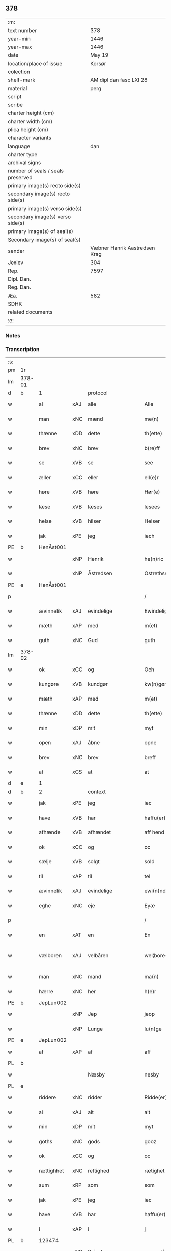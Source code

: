 ** 378

| :m:                               |                               |
| text number                       |                           378 |
| year-min                          |                          1446 |
| year-max                          |                          1446 |
| date                              |                        May 19 |
| location/place of issue           |                        Korsør |
| colection                         |                               |
| shelf-mark                        |       AM dipl dan fasc LXI 28 |
| material                          |                          perg |
| script                            |                               |
| scribe                            |                               |
| charter height (cm)               |                               |
| charter width (cm)                |                               |
| plica height (cm)                 |                               |
| character variants                |                               |
| language                          |                           dan |
| charter type                      |                               |
| archival signs                    |                               |
| number of seals / seals preserved |                               |
| primary image(s) recto side(s)    |                               |
| secondary image(s) recto side(s)  |                               |
| primary image(s) verso side(s)    |                               |
| secondary image(s) verso side(s)  |                               |
| primary image(s) of seal(s)       |                               |
| Secondary image(s) of seal(s)     |                               |
| sender                            | Væbner Hanrik Aastredsen Krag |
| Jexlev                            |                           304 |
| Rep.                              |                          7597 |
| Dipl. Dan.                        |                               |
| Reg. Dan.                         |                               |
| Æa.                               |                           582 |
| SDHK                              |                               |
| related documents                 |                               |
| :e:                               |                               |

*** Notes


*** Transcription
| :s: |        |             |     |                    |   |                      |               |   |   |   |       |     |   |   |   |               |    |    |    |    |
| pm  | 1r     |             |     |                    |   |                      |               |   |   |   |       |     |   |   |   |               |    |    |    |    |
| lm  | 378-01 |             |     |                    |   |                      |               |   |   |   |       |     |   |   |   |               |    |    |    |    |
| d   | b      | 1           |     | protocol           |   |                      |               |   |   |   |       |     |   |   |   |               |    |    |    |    |
| w   |        | al          | xAJ | alle               |   | Alle                 | Alle          |   |   |   |       | dan |   |   |   |        378-01 |    |    |    |    |
| w   |        | man         | xNC | mænd               |   | me(n)                | me̅            |   |   |   |       | dan |   |   |   |        378-01 |    |    |    |    |
| w   |        | thænne      | xDD | dette              |   | th(ette)             | thꝫͤ           |   |   |   |       | dan |   |   |   |        378-01 |    |    |    |    |
| w   |        | brev        | xNC | brev               |   | b(re)ff              | bff          |   |   |   |       | dan |   |   |   |        378-01 |    |    |    |    |
| w   |        | se          | xVB | se                 |   | see                  | ſee           |   |   |   |       | dan |   |   |   |        378-01 |    |    |    |    |
| w   |        | æller       | xCC | eller              |   | ell(e)r              | ellꝝ          |   |   |   |       | dan |   |   |   |        378-01 |    |    |    |    |
| w   |        | høre        | xVB | høre               |   | Hør(e)               | Hør          |   |   |   |       | dan |   |   |   |        378-01 |    |    |    |    |
| w   |        | læse        | xVB | læses              |   | lesees               | leſee        |   |   |   |       | dan |   |   |   |        378-01 |    |    |    |    |
| w   |        | helse       | xVB | hilser             |   | Helser               | Helſer        |   |   |   |       | dan |   |   |   |        378-01 |    |    |    |    |
| w   |        | jak         | xPE | jeg                |   | iech                 | ıech          |   |   |   |       | dan |   |   |   |        378-01 |    |    |    |    |
| PE  | b      | HenÅst001   |     |                    |   |                      |               |   |   |   |       |     |   |   |   |               |    1597|    |    |    |
| w   |        |             | xNP | Henrik             |   | he(n)ric             | he̅rıc         |   |   |   |       | dan |   |   |   |        378-01 |1597|    |    |    |
| w   |        |             | xNP | Åstredsen          |   | Ostreths(øn)         | Oſtreth      |   |   |   |       | dan |   |   |   |        378-01 |1597|    |    |    |
| PE  | e      | HenÅst001   |     |                    |   |                      |               |   |   |   |       |     |   |   |   |               |    1597|    |    |    |
| p   |        |             |     |                    |   | /                    | /             |   |   |   |       | dan |   |   |   |        378-01 |    |    |    |    |
| w   |        | ævinnelik   | xAJ | evindelige         |   | Ewindelige           | Ewındelíge    |   |   |   |       | dan |   |   |   |        378-01 |    |    |    |    |
| w   |        | mæth        | xAP | med                |   | m(et)                | mꝫ            |   |   |   |       | dan |   |   |   |        378-01 |    |    |    |    |
| w   |        | guth        | xNC | Gud                |   | guth                 | guth          |   |   |   |       | dan |   |   |   |        378-01 |    |    |    |    |
| lm  | 378-02 |             |     |                    |   |                      |               |   |   |   |       |     |   |   |   |               |    |    |    |    |
| w   |        | ok          | xCC | og                 |   | Och                  | Och           |   |   |   |       | dan |   |   |   |        378-02 |    |    |    |    |
| w   |        | kungøre     | xVB | kundgør            |   | kw(n)gør             | kw̅gøꝛ         |   |   |   |       | dan |   |   |   |        378-02 |    |    |    |    |
| w   |        | mæth        | xAP | med                |   | m(et)                | mꝫ            |   |   |   |       | dan |   |   |   |        378-02 |    |    |    |    |
| w   |        | thænne      | xDD | dette              |   | th(ette)             | thꝫͤ           |   |   |   |       | dan |   |   |   |        378-02 |    |    |    |    |
| w   |        | min         | xDP | mit                |   | myt                  | myt           |   |   |   |       | dan |   |   |   |        378-02 |    |    |    |    |
| w   |        | open        | xAJ | åbne               |   | opne                 | opne          |   |   |   |       | dan |   |   |   |        378-02 |    |    |    |    |
| w   |        | brev        | xNC | brev               |   | breff                | breff         |   |   |   |       | dan |   |   |   |        378-02 |    |    |    |    |
| w   |        | at          | xCS | at                 |   | at                   | at            |   |   |   |       | dan |   |   |   |        378-02 |    |    |    |    |
| d   | e      | 1           |     |                    |   |                      |               |   |   |   |       |     |   |   |   |               |    |    |    |    |
| d   | b      | 2           |     | context            |   |                      |               |   |   |   |       |     |   |   |   |               |    |    |    |    |
| w   |        | jak         | xPE | jeg                |   | iec                  | ıec           |   |   |   |       | dan |   |   |   |        378-02 |    |    |    |    |
| w   |        | have        | xVB | har                |   | haffu(er)            | haffu        |   |   |   |       | dan |   |   |   |        378-02 |    |    |    |    |
| w   |        | afhænde     | xVB | afhændet           |   | aff hend             | aff hend      |   |   |   |       | dan |   |   |   |        378-02 |    |    |    |    |
| w   |        | ok          | xCC | og                 |   | oc                   | oc            |   |   |   |       | dan |   |   |   |        378-02 |    |    |    |    |
| w   |        | sælje       | xVB | solgt              |   | sold                 | ſold          |   |   |   |       | dan |   |   |   |        378-02 |    |    |    |    |
| w   |        | til         | xAP | til                |   | tel                  | tel           |   |   |   |       | dan |   |   |   |        378-02 |    |    |    |    |
| w   |        | ævinnelik   | xAJ | evindelige         |   | ewi(n)ndelige        | ewı̅ndelige    |   |   |   |       | dan |   |   |   |        378-02 |    |    |    |    |
| w   |        | eghe        | xNC | eje                |   | Eyæ                  | Eyæ           |   |   |   |       | dan |   |   |   |        378-02 |    |    |    |    |
| p   |        |             |     |                    |   | /                    | /             |   |   |   |       | dan |   |   |   |        378-02 |    |    |    |    |
| w   |        | en          | xAT | en                 |   | En                   | En            |   |   |   |       | dan |   |   |   |        378-02 |    |    |    |    |
| w   |        | vælboren    | xAJ | velbåren           |   | wel¦bore(n)          | wel¦bore̅      |   |   |   |       | dan |   |   |   | 378-02—378-03 |    |    |    |    |
| w   |        | man         | xNC | mand               |   | ma(n)                | ma̅            |   |   |   |       | dan |   |   |   |        378-03 |    |    |    |    |
| w   |        | hærre       | xNC | her                 |   | h(e)r                | hꝝ            |   |   |   |       | dan |   |   |   |        378-03 |    |    |    |    |
| PE  | b      | JepLun002   |     |                    |   |                      |               |   |   |   |       |     |   |   |   |               |    1598|    |    |    |
| w   |        |             | xNP | Jep                |   | jeop                 | ȷeop          |   |   |   |       | dan |   |   |   |        378-03 |1598|    |    |    |
| w   |        |             | xNP | Lunge              |   | lu(n)ge              | lu̅ge          |   |   |   |       | dan |   |   |   |        378-03 |1598|    |    |    |
| PE  | e      | JepLun002   |     |                    |   |                      |               |   |   |   |       |     |   |   |   |               |    1598|    |    |    |
| w   |        | af          | xAP | af                 |   | aff                  | aff           |   |   |   |       | dan |   |   |   |        378-03 |    |    |    |    |
| PL  | b      |             |     |                    |   |                      |               |   |   |   |       |     |   |   |   |               |    |    |    1554|    |
| w   |        |             |     | Næsby              |   | nesby                | neſby         |   |   |   |       | dan |   |   |   |        378-03 |    |    |1554|    |
| PL  | e      |             |     |                    |   |                      |               |   |   |   |       |     |   |   |   |               |    |    |    1554|    |
| w   |        | riddere     | xNC | ridder             |   | Ridde(er)            | Ridde        |   |   |   |       | dan |   |   |   |        378-03 |    |    |    |    |
| w   |        | al          | xAJ | alt                |   | alt                  | alt           |   |   |   |       | dan |   |   |   |        378-03 |    |    |    |    |
| w   |        | min         | xDP | mit                |   | myt                  | myt           |   |   |   |       | dan |   |   |   |        378-03 |    |    |    |    |
| w   |        | goths       | xNC | gods               |   | gooz                 | gooz          |   |   |   |       | dan |   |   |   |        378-03 |    |    |    |    |
| w   |        | ok          | xCC | og                 |   | oc                   | oc            |   |   |   |       | dan |   |   |   |        378-03 |    |    |    |    |
| w   |        | rættighhet  | xNC | rettighed          |   | rætighet             | rætighet      |   |   |   |       | dan |   |   |   |        378-03 |    |    |    |    |
| w   |        | sum         | xRP | som                |   | som                  | ſom           |   |   |   |       | dan |   |   |   |        378-03 |    |    |    |    |
| w   |        | jak         | xPE | jeg                |   | iec                  | ıec           |   |   |   |       | dan |   |   |   |        378-03 |    |    |    |    |
| w   |        | have        | xVB | har                |   | haffu(er)            | haffu        |   |   |   |       | dan |   |   |   |        378-03 |    |    |    |    |
| w   |        | i           | xAP | i                  |   | j                    | j             |   |   |   |       | dan |   |   |   |        378-03 |    |    |    |    |
| PL  | b      |             123474|     |                    |   |                      |               |   |   |   |       |     |   |   |   |               |    |    |    1555|    |
| w   |        |             | xNP | Reinstrup          |   | reyenst(or)p         | reyenſtͦp      |   |   |   |       | dan |   |   |   |        378-03 |    |    |1555|    |
| PL  | e      |             123474|     |                    |   |                      |               |   |   |   |       |     |   |   |   |               |    |    |    1555|    |
| lm  | 378-04 |             |     |                    |   |                      |               |   |   |   |       |     |   |   |   |               |    |    |    |    |
| w   |        | i           | xAP | i                  |   | j                    | j             |   |   |   |       | dan |   |   |   |        378-04 |    |    |    |    |
| PL  | b      |             123140|     |                    |   |                      |               |   |   |   |       |     |   |   |   |               |    |    |    1556|    |
| w   |        |             | xNP | Flakkebjergsherred |   | flackebergsh(e)r(et) | flackebergſhꝝ |   |   |   |       | dan |   |   |   |        378-04 |    |    |1556|    |
| PL  | e      |             123140|     |                    |   |                      |               |   |   |   |       |     |   |   |   |               |    |    |    1556|    |
| w   |        | ok          | xCC | og                 |   | oc                   | oc            |   |   |   |       | dan |   |   |   |        378-04 |    |    |    |    |
| w   |        | brev        | xNC | brevene            |   | b(re)ffuene          | bffuene      |   |   |   |       | dan |   |   |   |        378-04 |    |    |    |    |
| w   |        | sum         | xRP | som                |   | som                  | ſo           |   |   |   |       | dan |   |   |   |        378-04 |    |    |    |    |
| w   |        | upa         | xAP | på                 |   | paa                  | paa           |   |   |   |       | dan |   |   |   |        378-04 |    |    |    |    |
| w   |        | fornævnd    | xAJ | fornævnte          |   | ford(nefnde)         | foꝛ          |   |   |   |  sup | dan |   |   |   |        378-04 |    |    |    |    |
| w   |        | goths       | xNC | gods               |   | gooz                 | gooz          |   |   |   |       | dan |   |   |   |        378-04 |    |    |    |    |
| w   |        |             | xVB |                    |   | luder                | luder         |   |   |   |       | dan |   |   |   |        378-04 |    |    |    |    |
| w   |        | sum         | xRP | som                |   | som                  | ſom           |   |   |   |       | dan |   |   |   |        378-04 |    |    |    |    |
| w   |        | jak         | xPE | jeg                |   | iec                  | ıec           |   |   |   |       | dan |   |   |   |        378-04 |    |    |    |    |
| w   |        | æfter       | xAP | efter              |   | epter                | epter         |   |   |   |       | dan |   |   |   |        378-04 |    |    |    |    |
| p   |        |             |     |                    |   | /                    | /             |   |   |   |       | dan |   |   |   |        378-04 |    |    |    |    |
| w   |        | min         | xDP | min                |   | mi(n)                | mi̅            |   |   |   |       | dan |   |   |   |        378-04 |    |    |    |    |
| w   |        | father      | xNC | fader              |   | fath(e)r             | fathꝝ         |   |   |   |       | dan |   |   |   |        378-04 |    |    |    |    |
| w   |        | ærve        | xVB | arvede             |   | erffuethe            | erffuethe     |   |   |   |       | dan |   |   |   |        378-04 |    |    |    |    |
| lm  | 378-05 |             |     |                    |   |                      |               |   |   |   |       |     |   |   |   |               |    |    |    |    |
| w   |        | mæth        | xAP | med                |   | m(et)                | mꝫ            |   |   |   |       | dan |   |   |   |        378-05 |    |    |    |    |
| w   |        | al          | xAJ | al                 |   | all                  | all           |   |   |   |       | dan |   |   |   |        378-05 |    |    |    |    |
| w   |        | thæn        | xAT | den                |   | th(e)n               | th̅           |   |   |   |       | dan |   |   |   |        378-05 |    |    |    |    |
| w   |        | jorth       | xNC | jord               |   | jordh                | ȷoꝛdh         |   |   |   |       | dan |   |   |   |        378-05 |    |    |    |    |
| w   |        | sum         | xRP | som                |   | som                  | ſom           |   |   |   |       | dan |   |   |   |        378-05 |    |    |    |    |
| w   |        | min         | xDP | min                |   | mi(n)                | mi̅            |   |   |   |       | dan |   |   |   |        378-05 |    |    |    |    |
| w   |        | father      | xNC | fader              |   | fath(e)r             | fathꝝ         |   |   |   |       | dan |   |   |   |        378-05 |    |    |    |    |
| w   |        | skifte      | xVB | skifte             |   | skiffte              | ſkiffte       |   |   |   |       | dan |   |   |   |        378-05 |    |    |    |    |
| w   |        | til         | xAP | til                |   | tel                  | tel           |   |   |   |       | dan |   |   |   |        378-05 |    |    |    |    |
| w   |        | sik         | xPE | sig                |   | sigh                 | ſıgh          |   |   |   |       | dan |   |   |   |        378-05 |    |    |    |    |
| w   |        | af          | xAP | af                 |   | aff                  | aff           |   |   |   |       | dan |   |   |   |        378-05 |    |    |    |    |
| w   |        | hærre       | xNC | her                 |   | h(e)r                | hꝝ            |   |   |   |       | dan |   |   |   |        378-05 |    |    |    |    |
| PE  | b      | AndJak001   |     |                    |   |                      |               |   |   |   |       |     |   |   |   |               |    1599|    |    |    |
| w   |        |             | xNP | Anders             |   | anders               | ander        |   |   |   |       | dan |   |   |   |        378-05 |1599|    |    |    |
| w   |        |             | xNP | Jepsen             |   | jeops(øn)            | ȷeop         |   |   |   |       | dan |   |   |   |        378-05 |1599|    |    |    |
| PE  | e      | AndJak001   |     |                    |   |                      |               |   |   |   |       |     |   |   |   |               |    1599|    |    |    |
| p   |        |             |     |                    |   | /                    | /             |   |   |   |       | dan |   |   |   |        378-05 |    |    |    |    |
| w   |        | sum         | xRP | som                |   | som                  | ſom           |   |   |   |       | dan |   |   |   |        378-05 |    |    |    |    |
| w   |        | ligje       | xVB | ligger             |   | ligg(er)             | ligg         |   |   |   |       | dan |   |   |   |        378-05 |    |    |    |    |
| w   |        | ok          | xAV | og                 |   | oc                   | oc            |   |   |   |       | dan |   |   |   |        378-05 |    |    |    |    |
| w   |        | upa         | xAP | på                 |   | pa                   | pa            |   |   |   |       | dan |   |   |   |        378-05 |    |    |    |    |
| PL  | b      |             123474|     |                    |   |                      |               |   |   |   |       |     |   |   |   |               |    |    |    1557|    |
| w   |        |             |     | Reinstrup          |   | re¦yenst(or)p        | re¦yenſtͦp     |   |   |   |       | dan |   |   |   | 378-05—378-06 |    |    |1557|    |
| PL  | e      |             123474|     |                    |   |                      |               |   |   |   |       |     |   |   |   |               |    |    |    1557|    |
| w   |        | mark        | xNC | mark               |   | m(a)rk               | mrᷓk           |   |   |   |       | dan |   |   |   |        378-06 |    |    |    |    |
| w   |        | ok          | xCC | og                 |   | oc                   | oc            |   |   |   |       | dan |   |   |   |        378-06 |    |    |    |    |
| w   |        | brev        | xNC | brevene            |   | b(re)ffuene          | bffuene      |   |   |   |       | dan |   |   |   |        378-06 |    |    |    |    |
| w   |        | mæth        | xAP | med                |   | m(et)                | mꝫ            |   |   |   |       | dan |   |   |   |        378-06 |    |    |    |    |
| p   |        |             |     |                    |   | /                    | /             |   |   |   |       | dan |   |   |   |        378-06 |    |    |    |    |
| w   |        | mæth        | xAP | med                |   | m(et)                | mꝫ            |   |   |   |       | dan |   |   |   |        378-06 |    |    |    |    |
| w   |        | al          | xAJ | alle               |   | alle                 | alle          |   |   |   |       | dan |   |   |   |        378-06 |    |    |    |    |
| w   |        | goths       | xNC | godsens            |   | gothzens             | gothzen      |   |   |   |       | dan |   |   |   |        378-06 |    |    |    |    |
| w   |        | tilligjelse | xNC | tilliggelse        |   | telligelse           | telligelſe    |   |   |   |       | dan |   |   |   |        378-06 |    |    |    |    |
| w   |        | sva         | xAV | så                 |   | swo                  | ſwo           |   |   |   |       | dan |   |   |   |        378-06 |    |    |    |    |
| w   |        | sum         | xRP | som                |   | som                  | ſo           |   |   |   |       | dan |   |   |   |        378-06 |    |    |    |    |
| w   |        | være        | xVB | er                 |   | ær                   | ær            |   |   |   |       | dan |   |   |   |        378-06 |    |    |    |    |
| w   |        | aker        | xNC | ager               |   | ager                 | ageꝛ          |   |   |   |       | dan |   |   |   |        378-06 |    |    |    |    |
| w   |        | ok          | xCC | og                 |   | oc                   | oc            |   |   |   |       | dan |   |   |   |        378-06 |    |    |    |    |
| w   |        | æng         | xNC | eng                |   | æng                  | æng           |   |   |   |       | dan |   |   |   |        378-06 |    |    |    |    |
| w   |        | skogh       | xNC | skov               |   | skow                 | ſkow          |   |   |   |       | dan |   |   |   |        378-06 |    |    |    |    |
| lm  | 378-07 |             |     |                    |   |                      |               |   |   |   |       |     |   |   |   |               |    |    |    |    |
| w   |        | mark        | xNC | mark               |   | m(a)rk               | mrᷓk           |   |   |   |       | dan |   |   |   |        378-07 |    |    |    |    |
| p   |        |             |     |                    |   | /                    | /             |   |   |   |       | dan |   |   |   |        378-07 |    |    |    |    |
| w   |        | vat         | xAJ | vådt               |   | wat                  | wat           |   |   |   |       | dan |   |   |   |        378-07 |    |    |    |    |
| p   |        |             |     |                    |   | /                    | /             |   |   |   |       | dan |   |   |   |        378-07 |    |    |    |    |
| w   |        | ok          | xCC | og                 |   | oc                   | oc            |   |   |   |       | dan |   |   |   |        378-07 |    |    |    |    |
| w   |        | thyr        | xAJ | tørt               |   | thyrt                | thẏꝛt         |   |   |   |       | dan |   |   |   |        378-07 |    |    |    |    |
| p   |        |             |     |                    |   | /                    | /             |   |   |   |       | dan |   |   |   |        378-07 |    |    |    |    |
| w   |        | mæth        | xAP | med                |   | m(et)                | mꝫ            |   |   |   |       | dan |   |   |   |        378-07 |    |    |    |    |
| w   |        | al          | xAJ | alle               |   | alle                 | alle          |   |   |   |       | dan |   |   |   |        378-07 |    |    |    |    |
| w   |        | stykke      | xNC | stykke             |   | stycke               | ſtycke        |   |   |   |       | dan |   |   |   |        378-07 |    |    |    |    |
| w   |        | sum         | xRP | som                |   | som                  | ſo           |   |   |   |       | dan |   |   |   |        378-07 |    |    |    |    |
| w   |        | nævne       | xVB | nævnes             |   | neffnes              | neffne       |   |   |   |       | dan |   |   |   |        378-07 |    |    |    |    |
| w   |        | kunne       | xVB | kan                |   | kan                  | ka           |   |   |   |       | dan |   |   |   |        378-07 |    |    |    |    |
| p   |        |             |     |                    |   | /                    | /             |   |   |   |       | dan |   |   |   |        378-07 |    |    |    |    |
| w   |        | ænge        | xPI | ingte               |   | enkte                | enkte         |   |   |   |       | dan |   |   |   |        378-07 |    |    |    |    |
| w   |        | undentaken  | xAJ | undtagen           |   | vnd(er)tagh(et)      | vndtaghꝫ     |   |   |   |       | dan |   |   |   |        378-07 |    |    |    |    |
| p   |        |             |     |                    |   | /                    | /             |   |   |   |       | dan |   |   |   |        378-07 |    |    |    |    |
| w   |        | ok          | xCC | og                 |   | Och                  | Och           |   |   |   |       | dan |   |   |   |        378-07 |    |    |    |    |
| w   |        | kænne       | xVB | kendes             |   | ke(n)nes             | ke̅ne         |   |   |   |       | dan |   |   |   |        378-07 |    |    |    |    |
| w   |        | jak         | xPE | jeg                |   | iec                  | ıec           |   |   |   |       | dan |   |   |   |        378-07 |    |    |    |    |
| lm  | 378-08 |             |     |                    |   |                      |               |   |   |   |       |     |   |   |   |               |    |    |    |    |
| w   |        | jak         | xPE | mig                |   | mig                  | mıg           |   |   |   |       | dan |   |   |   |        378-08 |    |    |    |    |
| w   |        | ful         | xAJ | fuldt              |   | fwlt                 | fwlt          |   |   |   |       | dan |   |   |   |        378-08 |    |    |    |    |
| w   |        | værth       | xNC | værd               |   | wærth                | wæꝛth         |   |   |   |       | dan |   |   |   |        378-08 |    |    |    |    |
| w   |        | at          | xIM | at                 |   | at                   | at            |   |   |   |       | dan |   |   |   |        378-08 |    |    |    |    |
| w   |        | have        | xVB | have               |   | haffue               | haffue        |   |   |   |       | dan |   |   |   |        378-08 |    |    |    |    |
| w   |        | upbære      | xVB | oppebåret          |   | oppe boreth          | oe boreth    |   |   |   |       | dan |   |   |   |        378-08 |    |    |    |    |
| w   |        | af          | xAP | af                 |   | aff                  | aff           |   |   |   |       | dan |   |   |   |        378-08 |    |    |    |    |
| w   |        | fornævnd    | xAJ | fornævnte          |   | for(nefnde)          | foꝛͩͤ           |   |   |   |       | dan |   |   |   |        378-08 |    |    |    |    |
| w   |        | hærre       | xNC | her                 |   | h(e)r                | hꝝ            |   |   |   |       | dan |   |   |   |        378-08 |    |    |    |    |
| PE  | b      | JepLun002   |     |                    |   |                      |               |   |   |   |       |     |   |   |   |               |    2515|    |    |    |
| w   |        |             | xNP | Jep                |   | jeop                 | ȷeop          |   |   |   |       | dan |   |   |   |        378-08 |2515|    |    |    |
| w   |        |             | xNP | Lunge              |   | lu(n)ge              | lu̅ge          |   |   |   |       | dan |   |   |   |        378-08 |2515|    |    |    |
| PE  | e      | JepLun002   |     |                    |   |                      |               |   |   |   |       |     |   |   |   |               |    2515|    |    |    |
| w   |        | for         | xAP | for                |   | for                  | foꝛ           |   |   |   |       | dan |   |   |   |        378-08 |    |    |    |    |
| w   |        | thæn        | xAT | det                |   | th(et)               | thꝫ           |   |   |   |       | dan |   |   |   |        378-08 |    |    |    |    |
| w   |        | goths       | xNC | gods               |   | gooz                 | gooz          |   |   |   |       | dan |   |   |   |        378-08 |    |    |    |    |
| p   |        |             |     |                    |   | /                    | /             |   |   |   |       | dan |   |   |   |        378-08 |    |    |    |    |
| w   |        | ok          | xCC | og                 |   | Och                  | Och           |   |   |   |       | dan |   |   |   |        378-08 |    |    |    |    |
| w   |        | tilbinde    | xVB | tilbinder          |   | telbind(er)          | telbind      |   |   |   |       | dan |   |   |   |        378-08 |    |    |    |    |
| lm  | 378-09 |             |     |                    |   |                      |               |   |   |   |       |     |   |   |   |               |    |    |    |    |
| w   |        | jak         | xPE | jeg                |   | jec                  | ȷec           |   |   |   |       | dan |   |   |   |        378-09 |    |    |    |    |
| w   |        | jak         | xPE | mig                |   | myg                  | myg           |   |   |   |       | dan |   |   |   |        378-09 |    |    |    |    |
| w   |        | ok          | xCC | og                 |   | oc                   | oc            |   |   |   |       | dan |   |   |   |        378-09 |    |    |    |    |
| w   |        | min         | xDP | mine               |   | mi(n)e               | mi̅e           |   |   |   |       | dan |   |   |   |        378-09 |    |    |    |    |
| w   |        | arving      | xNC | arvinge            |   | arwi(n)ge            | aꝛwi̅ge        |   |   |   |       | dan |   |   |   |        378-09 |    |    |    |    |
| w   |        | at          | xIM | at                 |   | at                   | at            |   |   |   |       | dan |   |   |   |        378-09 |    |    |    |    |
| w   |        | fri         | xVB | fri                |   | frii                 | fríí          |   |   |   |       | dan |   |   |   |        378-09 |    |    |    |    |
| w   |        | ok          | xCC | og                 |   | oc                   | oc            |   |   |   |       | dan |   |   |   |        378-09 |    |    |    |    |
| w   |        | hemle       | xVB | hjemle             |   | hiemle               | hıemle        |   |   |   |       | dan |   |   |   |        378-09 |    |    |    |    |
| w   |        | fornævnd    | xAJ | fornævnte          |   | for(nefnde)          | foꝛͩͤ           |   |   |   |       | dan |   |   |   |        378-09 |    |    |    |    |
| w   |        | hærre       | xNC | her                 |   | h(e)r                | hꝝ            |   |   |   |       | dan |   |   |   |        378-09 |    |    |    |    |
| PE  | b      | JepLun002   |     |                    |   |                      |               |   |   |   |       |     |   |   |   |               |    2516|    |    |    |
| w   |        |             | xNP | Jep                |   | jeop                 | ȷeop          |   |   |   |       | dan |   |   |   |        378-09 |2516|    |    |    |
| w   |        |             | xNP | Lunge              |   | lu(n)ge              | lu̅ge          |   |   |   |       | dan |   |   |   |        378-09 |2516|    |    |    |
| PE  | e      | JepLun002   |     |                    |   |                      |               |   |   |   |       |     |   |   |   |               |    2516|    |    |    |
| w   |        | ok          | xCC | og                 |   | oc                   | oc            |   |   |   |       | dan |   |   |   |        378-09 |    |    |    |    |
| w   |        | han         | xPE | hans               |   | hans                 | han          |   |   |   |       | dan |   |   |   |        378-09 |    |    |    |    |
| w   |        | arving      | xNC | arvinge            |   | Arwi(n)ge            | Aꝛwi̅ge        |   |   |   |       | dan |   |   |   |        378-09 |    |    |    |    |
| w   |        | thæn        | xAT | de                 |   | the                  | the           |   |   |   |       | dan |   |   |   |        378-09 |    |    |    |    |
| w   |        | fornævnd    | xAJ | fornævnte          |   | for(nefnde)          | foꝛͩͤ           |   |   |   |       | dan |   |   |   |        378-09 |    |    |    |    |
| lm  | 378-10 |             |     |                    |   |                      |               |   |   |   |       |     |   |   |   |               |    |    |    |    |
| w   |        | goths       | xNC | gods               |   | gooz                 | gooz          |   |   |   |       | dan |   |   |   |        378-10 |    |    |    |    |
| w   |        | for         | xAP | for                |   | for                  | foꝛ           |   |   |   |       | dan |   |   |   |        378-10 |    |    |    |    |
| w   |        | hvær        | xDD | hver               |   | hw(er)               | hw           |   |   |   |       | dan |   |   |   |        378-10 |    |    |    |    |
| w   |        | man         | xNC | mands              |   | manz                 | manz          |   |   |   |       | dan |   |   |   |        378-10 |    |    |    |    |
| w   |        | tiltale     | xVB | tiltale            |   | tel tale             | tel tale      |   |   |   |       | dan |   |   |   |        378-10 |    |    |    |    |
| w   |        | mæth        | xAP | med                |   | m(et)                | mꝫ            |   |   |   |       | dan |   |   |   |        378-10 |    |    |    |    |
| w   |        | al          | xAJ | alle               |   | alle                 | alle          |   |   |   |       | dan |   |   |   |        378-10 |    |    |    |    |
| w   |        | thæn        | xPE | deres              |   | ther(is)             | therꝭ         |   |   |   |       | dan |   |   |   |        378-10 |    |    |    |    |
| w   |        | tilligjelse | xNC | tilliggelse        |   | telligelse           | telligelſe    |   |   |   |       | dan |   |   |   |        378-10 |    |    |    |    |
| w   |        | sum         | xRP | som                |   | som                  | ſo           |   |   |   |       | dan |   |   |   |        378-10 |    |    |    |    |
| w   |        | forskreven  | xAJ | foreskrevet        |   | for(e) sc(re)ffu(et) | for ſcffuꝫ  |   |   |   |       | dan |   |   |   |        378-10 |    |    |    |    |
| w   |        | sta         | xVB | står               |   | staar                | ſtaar         |   |   |   |       | dan |   |   |   |        378-10 |    |    |    |    |
| d   | e      | 2           |     |                    |   |                      |               |   |   |   |       |     |   |   |   |               |    |    |    |    |
| d   | b      | 3           |     | eschatocol         |   |                      |               |   |   |   |       |     |   |   |   |               |    |    |    |    |
| w   |        | til         | xAP | til                |   | Tell                 | Tell          |   |   |   |       | dan |   |   |   |        378-10 |    |    |    |    |
| w   |        | mere        | xAJ | mere               |   | mer(e)               | mer          |   |   |   |       | dan |   |   |   |        378-10 |    |    |    |    |
| w   |        | visse       | xNC | visse              |   | wisse                | wiſſe         |   |   |   |       | dan |   |   |   |        378-10 |    |    |    |    |
| lm  | 378-11 |             |     |                    |   |                      |               |   |   |   |       |     |   |   |   |               |    |    |    |    |
| w   |        | ok          | xCC | og                 |   | oc                   | oc            |   |   |   |       | dan |   |   |   |        378-11 |    |    |    |    |
| w   |        | stor        | xAJ | store              |   | stor(e)              | ſtor         |   |   |   |       | dan |   |   |   |        378-11 |    |    |    |    |
| w   |        | forvaring   | xNC | forvaring          |   | forwarri(n)g         | foꝛwarri̅g     |   |   |   |       | dan |   |   |   |        378-11 |    |    |    |    |
| w   |        | have        | xVB | har                |   | haffu(er)            | haffu        |   |   |   |       | dan |   |   |   |        378-11 |    |    |    |    |
| w   |        | jak         | xPE | jeg                |   | jec                  | ȷec           |   |   |   |       | dan |   |   |   |        378-11 |    |    |    |    |
| w   |        | bithje      | xVB | bedt               |   | beth(et)             | bethꝫ         |   |   |   |       | dan |   |   |   |        378-11 |    |    |    |    |
| w   |        | goth        | xAJ | gode               |   | gothe                | gothe         |   |   |   |       | dan |   |   |   |        378-11 |    |    |    |    |
| w   |        | man         | xNC | mænd               |   | me(n)                | me̅            |   |   |   |       | dan |   |   |   |        378-11 |    |    |    |    |
| w   |        | ok          | xCC | og                 |   | oc                   | oc            |   |   |   |       | dan |   |   |   |        378-11 |    |    |    |    |
| w   |        | vælboren    | xAJ | velbårne           |   | welborne             | welboꝛne      |   |   |   |       | dan |   |   |   |        378-11 |    |    |    |    |
| w   |        | sum         | xRP | som                |   | som                  | ſom           |   |   |   |       | dan |   |   |   |        378-11 |    |    |    |    |
| w   |        | være        | xVB | er                 |   | ær                   | ær            |   |   |   |       | dan |   |   |   |        378-11 |    |    |    |    |
| PE  | b      | AndJen004   |     |                    |   |                      |               |   |   |   |       |     |   |   |   |               |    1600|    |    |    |
| w   |        |             | xNP | Anders             |   | and(er)ss            | andſſ        |   |   |   |       | dan |   |   |   |        378-11 |1600|    |    |    |
| w   |        |             | xNP | Jensen             |   | jens(øn)             | ȷen          |   |   |   |       | dan |   |   |   |        378-11 |1600|    |    |    |
| PE  | e      | AndJen004   |     |                    |   |                      |               |   |   |   |       |     |   |   |   |               |    1600|    |    |    |
| w   |        | af          | xAP | af                 |   | aff                  | aff           |   |   |   |       | dan |   |   |   |        378-11 |    |    |    |    |
| PL  | b      |             123317|     |                    |   |                      |               |   |   |   |       |     |   |   |   |               |    |    |    1558|    |
| w   |        |             | xNP | Borreby            |   | boreby               | boreby        |   |   |   |       | dan |   |   |   |        378-11 |    |    |1558|    |
| PL  | e      |             123317|     |                    |   |                      |               |   |   |   |       |     |   |   |   |               |    |    |    1558|    |
| lm  | 378-12 |             |     |                    |   |                      |               |   |   |   |       |     |   |   |   |               |    |    |    |    |
| PE  | b      | JepLun002   |     |                    |   |                      |               |   |   |   |       |     |   |   |   |               |    1601|    |    |    |
| w   |        |             | xNP | Jep                |   | jep                  | ȷep           |   |   |   |       | dan |   |   |   |        378-12 |1601|    |    |    |
| w   |        |             | xNP | Lunge              |   | lu(n)ge              | lu̅ge          |   |   |   |       | dan |   |   |   |        378-12 |1601|    |    |    |
| PE  | e      | JepLun002   |     |                    |   |                      |               |   |   |   |       |     |   |   |   |               |    1601|    |    |    |
| w   |        | af          | xAP | af                 |   | aff                  | aff           |   |   |   |       | dan |   |   |   |        378-12 |    |    |    |    |
| PL  | b      |             102582|     |                    |   |                      |               |   |   |   |       |     |   |   |   |               |    |    |    1559|    |
| w   |        |             | xNP | Svansberg          |   | swansberg            | ſwanſberg     |   |   |   |       | dan |   |   |   |        378-12 |    |    |1559|    |
| PL  | e      |             102582|     |                    |   |                      |               |   |   |   |       |     |   |   |   |               |    |    |    1559|    |
| p   |        |             |     |                    |   | /                    | /             |   |   |   |       | dan |   |   |   |        378-12 |    |    |    |    |
| PE  | b      | AndLun001   |     |                    |   |                      |               |   |   |   |       |     |   |   |   |               |    1602|    |    |    |
| w   |        |             | xNP | Anders             |   | and(er)ss            | andſſ        |   |   |   |       | dan |   |   |   |        378-12 |1602|    |    |    |
| w   |        |             | xNP | Lunge              |   | lu(n)ge              | lu̅ge          |   |   |   |       | dan |   |   |   |        378-12 |1602|    |    |    |
| PE  | e      | AndLun001   |     |                    |   |                      |               |   |   |   |       |     |   |   |   |               |    1602|    |    |    |
| p   |        |             |     |                    |   | /                    | /             |   |   |   |       | dan |   |   |   |        378-12 |    |    |    |    |
| PE  | b      | EriJen001   |     |                    |   |                      |               |   |   |   |       |     |   |   |   |               |    1603|    |    |    |
| w   |        |             | xNP | Erik               |   | Eric                 | Erıc          |   |   |   |       | dan |   |   |   |        378-12 |1603|    |    |    |
| w   |        |             | xNP | Jensen             |   | jens(øn)             | ȷen          |   |   |   |       | dan |   |   |   |        378-12 |1603|    |    |    |
| PE  | e      | EriJen001   |     |                    |   |                      |               |   |   |   |       |     |   |   |   |               |    1603|    |    |    |
| w   |        | ok          | xCC | og                 |   | oc                   | oc            |   |   |   |       | dan |   |   |   |        378-12 |    |    |    |    |
| PE  | b      | PedGal001   |     |                    |   |                      |               |   |   |   |       |     |   |   |   |               |    1604|    |    |    |
| w   |        |             | xNP | Peder              |   | pæth(e)r             | pæthꝝ         |   |   |   |       | dan |   |   |   |        378-12 |1604|    |    |    |
| w   |        |             | xNP | Galen              |   | gale(n)              | gale̅          |   |   |   |       | dan |   |   |   |        378-12 |1604|    |    |    |
| PE  | e      | PedGal001   |     |                    |   |                      |               |   |   |   |       |     |   |   |   |               |    1604|    |    |    |
| w   |        | hængje      | xVB | hænge              |   | henge                | henge         |   |   |   |       | dan |   |   |   |        378-12 |    |    |    |    |
| w   |        | thæn        | xPE | deres              |   | ther(is)             | therꝭ         |   |   |   |       | dan |   |   |   |        378-12 |    |    |    |    |
| w   |        | insighle    | xNC | indsegle            |   | Jndzigle             | Jndzigle      |   |   |   |       | dan |   |   |   |        378-12 |    |    |    |    |
| w   |        | for         | xAP | for                |   | for                  | foꝛ           |   |   |   |       | dan |   |   |   |        378-12 |    |    |    |    |
| lm  | 378-13 |             |     |                    |   |                      |               |   |   |   |       |     |   |   |   |               |    |    |    |    |
| w   |        | thænne      | xDD | dette              |   | the(tte)             | the          |   |   |   |       | dan |   |   |   |        378-13 |    |    |    |    |
| w   |        | brev        | xNC | brev               |   | breff                | breff         |   |   |   |       | dan |   |   |   |        378-13 |    |    |    |    |
| w   |        | mæth        | xAP | med                |   | m(et)                | mꝫ            |   |   |   |       | dan |   |   |   |        378-13 |    |    |    |    |
| w   |        | min         | xDP | mit                |   | mit                  | mit           |   |   |   |       | dan |   |   |   |        378-13 |    |    |    |    |
| w   |        | insighle    | xNC | indsegl            |   | Jndziglæ             | Jndziglæ      |   |   |   |       | dan |   |   |   |        378-13 |    |    |    |    |
| w   |        |             | lat |                    |   | Datu(m)              | Datu̅          |   |   |   |       | lat |   |   |   |        378-13 |    |    |    |    |
| PL  | b      |             122876|     |                    |   |                      |               |   |   |   |       |     |   |   |   |               |    |    |    1560|    |
| w   |        |             | lat |                    |   | korsør               | koꝛſøꝛ        |   |   |   |       | dan |   |   |   |        378-13 |    |    |1560|    |
| PL  | e      |             122876|     |                    |   |                      |               |   |   |   |       |     |   |   |   |               |    |    |    1560|    |
| w   |        |             | lat |                    |   | An(n)o               | An̅o           |   |   |   |       | lat |   |   |   |        378-13 |    |    |    |    |
| w   |        |             | lat |                    |   | d(omi)nj             | dn̅ȷ           |   |   |   |       | lat |   |   |   |        378-13 |    |    |    |    |
| n   |        |             | lat |                    |   | mcd                  | cd           |   |   |   |       | lat |   |   |   |        378-13 |    |    |    |    |
| n   |        |             | lat |                    |   | xl                   | xl            |   |   |   |       | lat |   |   |   |        378-13 |    |    |    |    |
| w   |        |             | lat |                    |   | sex(to)              | ſexͦ           |   |   |   |       | lat |   |   |   |        378-13 |    |    |    |    |
| w   |        |             | lat |                    |   | fe(ria)              | feᷓ            |   |   |   |       | lat |   |   |   |        378-13 |    |    |    |    |
| w   |        |             | lat |                    |   | qui(n)ta             | quı̅ta         |   |   |   |       | lat |   |   |   |        378-13 |    |    |    |    |
| w   |        |             | lat |                    |   | p(ost)               | pꝰ            |   |   |   |       | lat |   |   |   |        378-13 |    |    |    |    |
| w   |        |             | lat |                    |   | d(o)m(ini)ca(m)      | dm̅caꝫ         |   |   |   |       | lat |   |   |   |        378-13 |    |    |    |    |
| w   |        |             | lat |                    |   | qua                  | qua           |   |   |   |       | lat |   |   |   |        378-13 |    |    |    |    |
| w   |        |             | lat |                    |   | ca(n)ta(tur)         | ca̅taᷣ          |   |   |   |       | lat |   |   |   |        378-13 |    |    |    |    |
| lm  | 378-14 |             |     |                    |   |                      |               |   |   |   |       |     |   |   |   |               |    |    |    |    |
| w   |        |             | lat |                    |   | Ca(n)tate            | Ca̅tate        |   |   |   |       | lat |   |   |   |        378-14 |    |    |    |    |
| d   | e      | 3           |     |                    |   |                      |               |   |   |   |       |     |   |   |   |               |    |    |    |    |
| :e: |        |             |     |                    |   |                      |               |   |   |   |       |     |   |   |   |               |    |    |    |    |